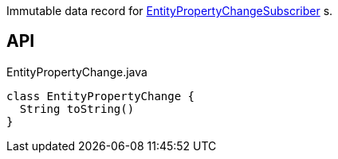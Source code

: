 :Notice: Licensed to the Apache Software Foundation (ASF) under one or more contributor license agreements. See the NOTICE file distributed with this work for additional information regarding copyright ownership. The ASF licenses this file to you under the Apache License, Version 2.0 (the "License"); you may not use this file except in compliance with the License. You may obtain a copy of the License at. http://www.apache.org/licenses/LICENSE-2.0 . Unless required by applicable law or agreed to in writing, software distributed under the License is distributed on an "AS IS" BASIS, WITHOUT WARRANTIES OR  CONDITIONS OF ANY KIND, either express or implied. See the License for the specific language governing permissions and limitations under the License.

Immutable data record for xref:system:generated:index/applib/services/publishing/spi/EntityPropertyChangeSubscriber.adoc[EntityPropertyChangeSubscriber] s.

== API

[source,java]
.EntityPropertyChange.java
----
class EntityPropertyChange {
  String toString()
}
----

